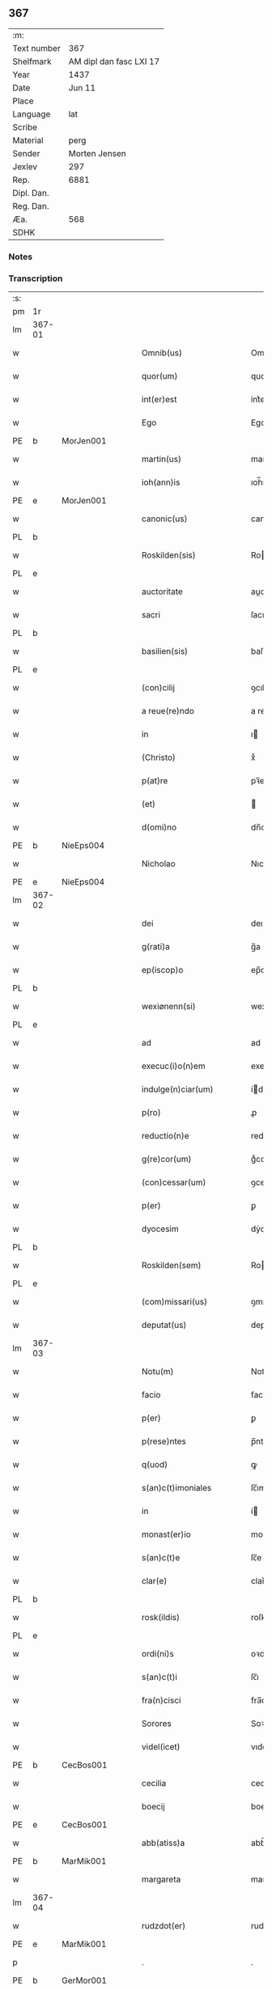 ** 367
| :m:         |                         |
| Text number |                     367 |
| Shelfmark   | AM dipl dan fasc LXI 17 |
| Year        |                    1437 |
| Date        |                  Jun 11 |
| Place       |                         |
| Language    |                     lat |
| Scribe      |                         |
| Material    |                    perg |
| Sender      |           Morten Jensen |
| Jexlev      |                     297 |
| Rep.        |                    6881 |
| Dipl. Dan.  |                         |
| Reg. Dan.   |                         |
| Æa.         |                     568 |
| SDHK        |                         |

*** Notes


*** Transcription
| :s: |        |   |   |   |   |                           |              |   |   |   |   |     |   |   |    |        |
| pm  | 1r     |   |   |   |   |                           |              |   |   |   |   |     |   |   |    |        |
| lm  | 367-01 |   |   |   |   |                           |              |   |   |   |   |     |   |   |    |        |
| w   |        |   |   |   |   | Omnib(us)                 | Omnıbꝫ       |   |   |   |   | lat |   |   |    | 367-01 |
| w   |        |   |   |   |   | quor(um)                  | quoꝝ         |   |   |   |   | lat |   |   |    | 367-01 |
| w   |        |   |   |   |   | int(er)est                | int͛eﬅ        |   |   |   |   | lat |   |   |    | 367-01 |
| w   |        |   |   |   |   | Ego                       | Ego          |   |   |   |   | lat |   |   |    | 367-01 |
| PE  | b      | MorJen001  |   |   |   |                           |              |   |   |   |   |     |   |   |    |        |
| w   |        |   |   |   |   | martin(us)                | martín      |   |   |   |   | lat |   |   |    | 367-01 |
| w   |        |   |   |   |   | ioh(ann)is                | ıoh̅ı        |   |   |   |   | lat |   |   |    | 367-01 |
| PE  | e      | MorJen001  |   |   |   |                           |              |   |   |   |   |     |   |   |    |        |
| w   |        |   |   |   |   | canonic(us)               | canoníc     |   |   |   |   | lat |   |   |    | 367-01 |
| PL  | b      |   |   |   |   |                           |              |   |   |   |   |     |   |   |    |        |
| w   |        |   |   |   |   | Roskilden(sis)            | Roılde̅     |   |   |   |   | lat |   |   |    | 367-01 |
| PL  | e      |   |   |   |   |                           |              |   |   |   |   |     |   |   |    |        |
| w   |        |   |   |   |   | auctoritate               | auoꝛıtate   |   |   |   |   | lat |   |   |    | 367-01 |
| w   |        |   |   |   |   | sacri                     | ſacrı        |   |   |   |   | lat |   |   |    | 367-01 |
| PL  | b      |   |   |   |   |                           |              |   |   |   |   |     |   |   |    |        |
| w   |        |   |   |   |   | basilien(sis)             | baſılıe̅     |   |   |   |   | lat |   |   |    | 367-01 |
| PL  | e      |   |   |   |   |                           |              |   |   |   |   |     |   |   |    |        |
| w   |        |   |   |   |   | (con)cilij                | ꝯcılíȷ       |   |   |   |   | lat |   |   |    | 367-01 |
| w   |        |   |   |   |   | a reue(re)ndo             | a reue͛ndo    |   |   |   |   | lat |   |   |    | 367-01 |
| w   |        |   |   |   |   | in                        | ı           |   |   |   |   | lat |   |   |    | 367-01 |
| w   |        |   |   |   |   | (Christo)                 | xͦ            |   |   |   |   | lat |   |   |    | 367-01 |
| w   |        |   |   |   |   | p(at)re                   | pꝛ̅e          |   |   |   |   | lat |   |   |    | 367-01 |
| w   |        |   |   |   |   | (et)                      |             |   |   |   |   | lat |   |   |    | 367-01 |
| w   |        |   |   |   |   | d(omi)no                  | dn̅o          |   |   |   |   | lat |   |   |    | 367-01 |
| PE  | b      | NieEps004  |   |   |   |                           |              |   |   |   |   |     |   |   |    |        |
| w   |        |   |   |   |   | Nicholao                  | Nıcholao     |   |   |   |   | lat |   |   |    | 367-01 |
| PE  | e      | NieEps004  |   |   |   |                           |              |   |   |   |   |     |   |   |    |        |
| lm  | 367-02 |   |   |   |   |                           |              |   |   |   |   |     |   |   |    |        |
| w   |        |   |   |   |   | dei                       | deı          |   |   |   |   | lat |   |   |    | 367-02 |
| w   |        |   |   |   |   | g(rati)a                  | g̅a           |   |   |   |   | lat |   |   |    | 367-02 |
| w   |        |   |   |   |   | ep(iscop)o                | ep̅o          |   |   |   |   | lat |   |   |    | 367-02 |
| PL  | b      |   |   |   |   |                           |              |   |   |   |   |     |   |   |    |        |
| w   |        |   |   |   |   | wexiønenn(si)             | wexiøne̅     |   |   |   |   | lat |   |   |    | 367-02 |
| PL  | e      |   |   |   |   |                           |              |   |   |   |   |     |   |   |    |        |
| w   |        |   |   |   |   | ad                        | ad           |   |   |   |   | lat |   |   | =  | 367-02 |
| w   |        |   |   |   |   | execuc(i)o(n)em           | execuc̅oe    |   |   |   |   | lat |   |   | == | 367-02 |
| w   |        |   |   |   |   | indulge(n)ciar(um)        | ídulge̅cıaꝝ  |   |   |   |   | lat |   |   |    | 367-02 |
| w   |        |   |   |   |   | p(ro)                     | ꝓ            |   |   |   |   | lat |   |   |    | 367-02 |
| w   |        |   |   |   |   | reductio(n)e              | reduıo̅e     |   |   |   |   | lat |   |   |    | 367-02 |
| w   |        |   |   |   |   | g(re)cor(um)              | gͤcoꝝ         |   |   |   |   | lat |   |   |    | 367-02 |
| w   |        |   |   |   |   | (con)cessar(um)           | ꝯceaꝝ       |   |   |   |   | lat |   |   |    | 367-02 |
| w   |        |   |   |   |   | p(er)                     | ꝑ            |   |   |   |   | lat |   |   |    | 367-02 |
| w   |        |   |   |   |   | dyocesim                  | dẏoceſí     |   |   |   |   | lat |   |   |    | 367-02 |
| PL  | b      |   |   |   |   |                           |              |   |   |   |   |     |   |   |    |        |
| w   |        |   |   |   |   | Roskilden(sem)            | Roılde̅     |   |   |   |   | lat |   |   |    | 367-02 |
| PL  | e      |   |   |   |   |                           |              |   |   |   |   |     |   |   |    |        |
| w   |        |   |   |   |   | (com)missari(us)          | ꝯmıarı     |   |   |   |   | lat |   |   |    | 367-02 |
| w   |        |   |   |   |   | deputat(us)               | deputat     |   |   |   |   | lat |   |   |    | 367-02 |
| lm  | 367-03 |   |   |   |   |                           |              |   |   |   |   |     |   |   |    |        |
| w   |        |   |   |   |   | Notu(m)                   | Notu̅         |   |   |   |   | lat |   |   |    | 367-03 |
| w   |        |   |   |   |   | facio                     | facıo        |   |   |   |   | lat |   |   |    | 367-03 |
| w   |        |   |   |   |   | p(er)                     | ꝑ            |   |   |   |   | lat |   |   |    | 367-03 |
| w   |        |   |   |   |   | p(rese)ntes               | p̅nte        |   |   |   |   | lat |   |   |    | 367-03 |
| w   |        |   |   |   |   | q(uod)                    | ꝙ            |   |   |   |   | lat |   |   |    | 367-03 |
| w   |        |   |   |   |   | s(an)c(t)imoniales        | ſc̅ımoníale  |   |   |   |   | lat |   |   |    | 367-03 |
| w   |        |   |   |   |   | in                        | í           |   |   |   |   | lat |   |   |    | 367-03 |
| w   |        |   |   |   |   | monast(er)io              | monaﬅ͛ıo      |   |   |   |   | lat |   |   |    | 367-03 |
| w   |        |   |   |   |   | s(an)c(t)e                | ſc̅e          |   |   |   |   | lat |   |   |    | 367-03 |
| w   |        |   |   |   |   | clar(e)                   | clar͛         |   |   |   |   | lat |   |   |    | 367-03 |
| PL  | b      |   |   |   |   |                           |              |   |   |   |   |     |   |   |    |        |
| w   |        |   |   |   |   | rosk(ildis)               | roſkꝭ        |   |   |   |   | lat |   |   |    | 367-03 |
| PL  | e      |   |   |   |   |                           |              |   |   |   |   |     |   |   |    |        |
| w   |        |   |   |   |   | ordi(ni)s                 | oꝛdı̅        |   |   |   |   | lat |   |   |    | 367-03 |
| w   |        |   |   |   |   | s(an)c(t)i                | ſc̅ı          |   |   |   |   | lat |   |   |    | 367-03 |
| w   |        |   |   |   |   | fra(n)cisci               | fra̅cıſcí     |   |   |   |   | lat |   |   |    | 367-03 |
| w   |        |   |   |   |   | Sorores                   | Soꝛoꝛe      |   |   |   |   | lat |   |   |    | 367-03 |
| w   |        |   |   |   |   | videl(icet)               | vıdelꝫ       |   |   |   |   | lat |   |   |    | 367-03 |
| PE  | b      | CecBos001  |   |   |   |                           |              |   |   |   |   |     |   |   |    |        |
| w   |        |   |   |   |   | cecilia                   | cecılıa      |   |   |   |   | lat |   |   |    | 367-03 |
| w   |        |   |   |   |   | boecij                    | boecí       |   |   |   |   | lat |   |   |    | 367-03 |
| PE  | e      | CecBos001  |   |   |   |                           |              |   |   |   |   |     |   |   |    |        |
| w   |        |   |   |   |   | abb(atiss)a               | abb̅a         |   |   |   |   | lat |   |   |    | 367-03 |
| PE  | b      | MarMik001  |   |   |   |                           |              |   |   |   |   |     |   |   |    |        |
| w   |        |   |   |   |   | margareta                 | margareta    |   |   |   |   | lat |   |   |    | 367-03 |
| lm  | 367-04 |   |   |   |   |                           |              |   |   |   |   |     |   |   |    |        |
| w   |        |   |   |   |   | rudzdot(er)               | rudzdot͛      |   |   |   |   | lat |   |   |    | 367-04 |
| PE  | e      | MarMik001  |   |   |   |                           |              |   |   |   |   |     |   |   |    |        |
| p   |        |   |   |   |   | .                         | .            |   |   |   |   | lat |   |   |    | 367-04 |
| PE  | b      | GerMor001  |   |   |   |                           |              |   |   |   |   |     |   |   |    |        |
| w   |        |   |   |   |   | g(er)trud                 | g͛trud        |   |   |   |   | lat |   |   |    | 367-04 |
| w   |        |   |   |   |   | martini                   | martíní      |   |   |   |   | lat |   |   |    | 367-04 |
| PE  | e      | GerMor001  |   |   |   |                           |              |   |   |   |   |     |   |   |    |        |
| p   |        |   |   |   |   | .                         | .            |   |   |   |   | lat |   |   |    | 367-04 |
| PE  | b      | MarPed002  |   |   |   |                           |              |   |   |   |   |     |   |   |    |        |
| w   |        |   |   |   |   | mærdæ                     | mærdæ        |   |   |   |   | lat |   |   |    | 367-04 |
| w   |        |   |   |   |   | pet(ri)                   | pet         |   |   |   |   | lat |   |   |    | 367-04 |
| PE  | e      | MarPed002  |   |   |   |                           |              |   |   |   |   |     |   |   |    |        |
| p   |        |   |   |   |   | .                         | .            |   |   |   |   | lat |   |   |    | 367-04 |
| PE  | b      | EdlGru001  |   |   |   |                           |              |   |   |   |   |     |   |   |    |        |
| w   |        |   |   |   |   | ethle                     | ethle        |   |   |   |   | lat |   |   |    | 367-04 |
| w   |        |   |   |   |   | grubbes                   | grubbe      |   |   |   |   | lat |   |   | =  | 367-04 |
| w   |        |   |   |   |   | dot(er)                   | dot͛          |   |   |   |   | lat |   |   | == | 367-04 |
| PE  | e      | EdlGru001  |   |   |   |                           |              |   |   |   |   |     |   |   |    |        |
| p   |        |   |   |   |   | .                         | .            |   |   |   |   | lat |   |   |    | 367-04 |
| PE  | b      | KriSky001  |   |   |   |                           |              |   |   |   |   |     |   |   |    |        |
| w   |        |   |   |   |   | cristina                  | crıﬅína      |   |   |   |   | lat |   |   |    | 367-04 |
| w   |        |   |   |   |   | skythebers                | ẏtheber    |   |   |   |   | lat |   |   | =  | 367-04 |
| w   |        |   |   |   |   | dot(er)                   | dot͛          |   |   |   |   | lat |   |   | == | 367-04 |
| PE  | e      | KriSky001  |   |   |   |                           |              |   |   |   |   |     |   |   |    |        |
| p   |        |   |   |   |   | .                         | .            |   |   |   |   | lat |   |   |    | 367-04 |
| PE  | b      | MarTho001  |   |   |   |                           |              |   |   |   |   |     |   |   |    |        |
| w   |        |   |   |   |   | m(ar)gareta               | mgareta     |   |   |   |   | lat |   |   |    | 367-04 |
| w   |        |   |   |   |   | thome                     | thome        |   |   |   |   | lat |   |   |    | 367-04 |
| PE  | e      | MarTho001  |   |   |   |                           |              |   |   |   |   |     |   |   |    |        |
| p   |        |   |   |   |   | .                         | .            |   |   |   |   | lat |   |   |    | 367-04 |
| PE  | b      | CecEbb001  |   |   |   |                           |              |   |   |   |   |     |   |   |    |        |
| w   |        |   |   |   |   | cecilia                   | cecılıa      |   |   |   |   | lat |   |   |    | 367-04 |
| w   |        |   |   |   |   | ebbonis                   | ebboní      |   |   |   |   | lat |   |   |    | 367-04 |
| PE  | e      | CecEbb001  |   |   |   |                           |              |   |   |   |   |     |   |   |    |        |
| p   |        |   |   |   |   | .                         | .            |   |   |   |   | lat |   |   |    | 367-04 |
| PE  | b      | CecEbb001  |   |   |   |                           |              |   |   |   |   |     |   |   |    |        |
| w   |        |   |   |   |   | a(n)na                    | a̅na          |   |   |   |   | lat |   |   |    | 367-04 |
| w   |        |   |   |   |   | g(ru)bes                  | gᷣbes         |   |   |   |   | lat |   |   |    | 367-04 |
| PE  | e      | CecEbb001  |   |   |   |                           |              |   |   |   |   |     |   |   |    |        |
| lm  | 367-05 |   |   |   |   |                           |              |   |   |   |   |     |   |   |    |        |
| p   |        |   |   |   |   | .                         | .            |   |   |   |   | lat |   |   |    | 367-05 |
| PE  | b      | MetPed001  |   |   |   |                           |              |   |   |   |   |     |   |   |    |        |
| w   |        |   |   |   |   | mættæ                     | mættæ        |   |   |   |   | lat |   |   |    | 367-05 |
| w   |        |   |   |   |   | pet(ri)                   | pet         |   |   |   |   | lat |   |   |    | 367-05 |
| PE  | e      | MetPed001  |   |   |   |                           |              |   |   |   |   |     |   |   |    |        |
| p   |        |   |   |   |   | .                         | .            |   |   |   |   | lat |   |   |    | 367-05 |
| PE  | b      | GesPed001  |   |   |   |                           |              |   |   |   |   |     |   |   |    |        |
| w   |        |   |   |   |   | gesæ                      | geſæ         |   |   |   |   | lat |   |   |    | 367-05 |
| w   |        |   |   |   |   | pet(ri)                   | pet         |   |   |   |   | lat |   |   |    | 367-05 |
| PE  | e      | GesPed001  |   |   |   |                           |              |   |   |   |   |     |   |   |    |        |
| p   |        |   |   |   |   | .                         | .            |   |   |   |   | lat |   |   |    | 367-05 |
| PE  | b      | AnnMan001  |   |   |   |                           |              |   |   |   |   |     |   |   |    |        |
| w   |        |   |   |   |   | a(n)na                    | a̅na          |   |   |   |   | lat |   |   |    | 367-05 |
| w   |        |   |   |   |   | mandorps                  | mandoꝛp     |   |   |   |   | lat |   |   |    | 367-05 |
| PE  | e      | AnnMan001  |   |   |   |                           |              |   |   |   |   |     |   |   |    |        |
| p   |        |   |   |   |   | .                         | .            |   |   |   |   | lat |   |   |    | 367-05 |
| PE  | b      | BodJen001  |   |   |   |                           |              |   |   |   |   |     |   |   |    |        |
| w   |        |   |   |   |   | botild                    | botıld       |   |   |   |   | lat |   |   |    | 367-05 |
| w   |        |   |   |   |   | ioh(ann)is                | ıoh̅ı        |   |   |   |   | lat |   |   |    | 367-05 |
| PE  | e      | BodJen001  |   |   |   |                           |              |   |   |   |   |     |   |   |    |        |
| p   |        |   |   |   |   | .                         | .            |   |   |   |   | lat |   |   |    | 367-05 |
| PE  | b      | AnnJak001  |   |   |   |                           |              |   |   |   |   |     |   |   |    |        |
| w   |        |   |   |   |   | a(n)na                    | a̅na          |   |   |   |   | lat |   |   |    | 367-05 |
| w   |        |   |   |   |   | iacobi                    | ıacobı       |   |   |   |   | lat |   |   |    | 367-05 |
| PE  | e      | AnnJak001  |   |   |   |                           |              |   |   |   |   |     |   |   |    |        |
| p   |        |   |   |   |   | .                         | .            |   |   |   |   | lat |   |   |    | 367-05 |
| PE  | b      | MarJen001  |   |   |   |                           |              |   |   |   |   |     |   |   |    |        |
| w   |        |   |   |   |   | m(ar)gar(e)ta             | mgar͛ta      |   |   |   |   | lat |   |   |    | 367-05 |
| w   |        |   |   |   |   | ioh(ann)is                | ıoh̅ı        |   |   |   |   | lat |   |   |    | 367-05 |
| PE  | e      | MarJen001  |   |   |   |                           |              |   |   |   |   |     |   |   |    |        |
| p   |        |   |   |   |   | .                         | .            |   |   |   |   | lat |   |   |    | 367-05 |
| PE  | b      | KatEbb001  |   |   |   |                           |              |   |   |   |   |     |   |   |    |        |
| w   |        |   |   |   |   | katerina                  | katerına     |   |   |   |   | lat |   |   |    | 367-05 |
| w   |        |   |   |   |   | ebb(on)is                 | ebb̅ı        |   |   |   |   | lat |   |   |    | 367-05 |
| PE  | e      | KatEbb001  |   |   |   |                           |              |   |   |   |   |     |   |   |    |        |
| p   |        |   |   |   |   | .                         | .            |   |   |   |   | lat |   |   |    | 367-05 |
| PE  | b      | IngNie002  |   |   |   |                           |              |   |   |   |   |     |   |   |    |        |
| w   |        |   |   |   |   | ingard(is)                | íngar       |   |   |   |   | lat |   |   |    | 367-05 |
| w   |        |   |   |   |   | nicholai                  | nıcholaí     |   |   |   |   | lat |   |   |    | 367-05 |
| PE  | e      | IngNie002  |   |   |   |                           |              |   |   |   |   |     |   |   |    |        |
| p   |        |   |   |   |   | .                         | .            |   |   |   |   | lat |   |   |    | 367-05 |
| PE  | b      | EliNie002  |   |   |   |                           |              |   |   |   |   |     |   |   |    |        |
| w   |        |   |   |   |   | elena                     | elena        |   |   |   |   | lat |   |   |    | 367-05 |
| w   |        |   |   |   |   | nicholai                  | nıcholaí     |   |   |   |   | lat |   |   |    | 367-05 |
| PE  | e      | EliNie002  |   |   |   |                           |              |   |   |   |   |     |   |   |    |        |
| lm  | 367-06 |   |   |   |   |                           |              |   |   |   |   |     |   |   |    |        |
| PE  | b      | LydKøn001  |   |   |   |                           |              |   |   |   |   |     |   |   |    |        |
| w   |        |   |   |   |   | lythgerth                 | lẏthgerth    |   |   |   |   | lat |   |   |    | 367-06 |
| w   |        |   |   |   |   | kønnikes                  | kønníke     |   |   |   |   | lat |   |   | =  | 367-06 |
| w   |        |   |   |   |   | dot(er)                   | dot͛          |   |   |   |   | lat |   |   | == | 367-06 |
| PE  | e      | LydKøn001  |   |   |   |                           |              |   |   |   |   |     |   |   |    |        |
| p   |        |   |   |   |   | .                         | .            |   |   |   |   | lat |   |   |    | 367-06 |
| PE  | b      | KatPed001  |   |   |   |                           |              |   |   |   |   |     |   |   |    |        |
| w   |        |   |   |   |   | katerina                  | katerína     |   |   |   |   | lat |   |   |    | 367-06 |
| w   |        |   |   |   |   | pet(ri)                   | pet         |   |   |   |   | lat |   |   |    | 367-06 |
| PE  | e      | KatPed001  |   |   |   |                           |              |   |   |   |   |     |   |   |    |        |
| p   |        |   |   |   |   | .                         | .            |   |   |   |   | lat |   |   |    | 367-06 |
| PE  | b      | EliEri001  |   |   |   |                           |              |   |   |   |   |     |   |   |    |        |
| w   |        |   |   |   |   | elizabeth                 | elızabeth    |   |   |   |   | lat |   |   |    | 367-06 |
| w   |        |   |   |   |   | erici                     | erıcí        |   |   |   |   | lat |   |   |    | 367-06 |
| PE  | e      | EliEri001  |   |   |   |                           |              |   |   |   |   |     |   |   |    |        |
| p   |        |   |   |   |   | .                         | .            |   |   |   |   | lat |   |   |    | 367-06 |
| PE  | b      | KriTyd001  |   |   |   |                           |              |   |   |   |   |     |   |   |    |        |
| w   |        |   |   |   |   | cristina                  | crıﬅína      |   |   |   |   | lat |   |   |    | 367-06 |
| w   |        |   |   |   |   | tydekini                  | tẏdekíní     |   |   |   |   | lat |   |   |    | 367-06 |
| PE  | e      | KriTyd001  |   |   |   |                           |              |   |   |   |   |     |   |   |    |        |
| p   |        |   |   |   |   | .                         | .            |   |   |   |   | lat |   |   |    | 367-06 |
| PE  | b      | MarJen003  |   |   |   |                           |              |   |   |   |   |     |   |   |    |        |
| w   |        |   |   |   |   | marina                    | marına       |   |   |   |   | lat |   |   |    | 367-06 |
| w   |        |   |   |   |   | ioh(ann)is                | ıoh̅ı        |   |   |   |   | lat |   |   |    | 367-06 |
| PE  | e      | MarJen003  |   |   |   |                           |              |   |   |   |   |     |   |   |    |        |
| p   |        |   |   |   |   | .                         | .            |   |   |   |   | lat |   |   |    | 367-06 |
| PE  | b      | CecFol001  |   |   |   |                           |              |   |   |   |   |     |   |   |    |        |
| w   |        |   |   |   |   | cecilia                   | cecılıa      |   |   |   |   | lat |   |   |    | 367-06 |
| w   |        |   |   |   |   | folmari                   | folmarí      |   |   |   |   | lat |   |   |    | 367-06 |
| PE  | e      | CecFol001  |   |   |   |                           |              |   |   |   |   |     |   |   |    |        |
| p   |        |   |   |   |   | .                         | .            |   |   |   |   | lat |   |   |    | 367-06 |
| PE  | b      | JohPed001  |   |   |   |                           |              |   |   |   |   |     |   |   |    |        |
| w   |        |   |   |   |   | ioha(n)na                 | ıoha̅na       |   |   |   |   | lat |   |   |    | 367-06 |
| w   |        |   |   |   |   | pet(ri)                   | pet         |   |   |   |   | lat |   |   |    | 367-06 |
| PE  | e      | JohPed001  |   |   |   |                           |              |   |   |   |   |     |   |   |    |        |
| p   |        |   |   |   |   | .                         | .            |   |   |   |   | lat |   |   |    | 367-06 |
| PE  | b      | CecPed001  |   |   |   |                           |              |   |   |   |   |     |   |   |    |        |
| w   |        |   |   |   |   | cecilia                   | cecílía      |   |   |   |   | lat |   |   |    | 367-06 |
| w   |        |   |   |   |   | pet(ri)                   | pet         |   |   |   |   | lat |   |   |    | 367-06 |
| PE  | e      | CecPed001  |   |   |   |                           |              |   |   |   |   |     |   |   |    |        |
| lm  | 367-07 |   |   |   |   |                           |              |   |   |   |   |     |   |   |    |        |
| PE  | b      | BirAlb001  |   |   |   |                           |              |   |   |   |   |     |   |   |    |        |
| w   |        |   |   |   |   | byrgita                   | bẏrgıta      |   |   |   |   | lat |   |   |    | 367-07 |
| w   |        |   |   |   |   | alberti                   | albertı      |   |   |   |   | lat |   |   |    | 367-07 |
| PE  | e      | BirAlb001  |   |   |   |                           |              |   |   |   |   |     |   |   |    |        |
| p   |        |   |   |   |   | .                         | .            |   |   |   |   | lat |   |   |    | 367-07 |
| PE  | b      | BirAxe001  |   |   |   |                           |              |   |   |   |   |     |   |   |    |        |
| w   |        |   |   |   |   | byrgita                   | bẏrgıta      |   |   |   |   | lat |   |   |    | 367-07 |
| w   |        |   |   |   |   | axolo(n)is                | axolo̅ı      |   |   |   |   | lat |   |   |    | 367-07 |
| PE  | e      | BirAxe001  |   |   |   |                           |              |   |   |   |   |     |   |   |    |        |
| p   |        |   |   |   |   | .                         | .            |   |   |   |   | lat |   |   |    | 367-07 |
| PE  | b      | GerPed003  |   |   |   |                           |              |   |   |   |   |     |   |   |    |        |
| w   |        |   |   |   |   | gervor                    | gervoꝛ       |   |   |   |   | lat |   |   |    | 367-07 |
| w   |        |   |   |   |   | pet(ri)                   | pet         |   |   |   |   | lat |   |   |    | 367-07 |
| PE  | e      | GerPed003  |   |   |   |                           |              |   |   |   |   |     |   |   |    |        |
| p   |        |   |   |   |   | .                         | .            |   |   |   |   | lat |   |   |    | 367-07 |
| PE  | b      | CecNie001  |   |   |   |                           |              |   |   |   |   |     |   |   |    |        |
| w   |        |   |   |   |   | cecilia                   | cecılıa      |   |   |   |   | lat |   |   |    | 367-07 |
| w   |        |   |   |   |   | nicholai                  | nıcholaí     |   |   |   |   | lat |   |   |    | 367-07 |
| PE  | e      | CecNie001  |   |   |   |                           |              |   |   |   |   |     |   |   |    |        |
| p   |        |   |   |   |   | .                         | .            |   |   |   |   | lat |   |   |    | 367-07 |
| PE  | b      | CecAri001  |   |   |   |                           |              |   |   |   |   |     |   |   |    |        |
| w   |        |   |   |   |   | cecilia                   | cecılıa      |   |   |   |   | lat |   |   |    | 367-07 |
| w   |        |   |   |   |   | arelz                     | arelz        |   |   |   |   | lat |   |   | =  | 367-07 |
| w   |        |   |   |   |   | dot(er)                   | dot͛          |   |   |   |   | lat |   |   | == | 367-07 |
| PE  | e      | CecAri001  |   |   |   |                           |              |   |   |   |   |     |   |   |    |        |
| p   |        |   |   |   |   | .                         | .            |   |   |   |   | lat |   |   |    | 367-07 |
| PE  | b      | KatPed001  |   |   |   |                           |              |   |   |   |   |     |   |   |    |        |
| w   |        |   |   |   |   | katerina                  | katerína     |   |   |   |   | lat |   |   |    | 367-07 |
| w   |        |   |   |   |   | pet(ri)                   | pet         |   |   |   |   | lat |   |   |    | 367-07 |
| PE  | e      | KatPed001  |   |   |   |                           |              |   |   |   |   |     |   |   |    |        |
| p   |        |   |   |   |   | .                         | .            |   |   |   |   | lat |   |   |    | 367-07 |
| PE  | b      | MetJen001  |   |   |   |                           |              |   |   |   |   |     |   |   |    |        |
| w   |        |   |   |   |   | mættæ                     | mættæ        |   |   |   |   | lat |   |   |    | 367-07 |
| w   |        |   |   |   |   | ioh(ann)is                | ıoh̅ı        |   |   |   |   | lat |   |   |    | 367-07 |
| PE  | e      | MetJen001  |   |   |   |                           |              |   |   |   |   |     |   |   |    |        |
| p   |        |   |   |   |   | .                         | .            |   |   |   |   | lat |   |   |    | 367-07 |
| PE  | b      | KriOlu001  |   |   |   |                           |              |   |   |   |   |     |   |   |    |        |
| w   |        |   |   |   |   | cristina                  | crıﬅína      |   |   |   |   | lat |   |   |    | 367-07 |
| w   |        |   |   |   |   | olaui                     | olauı        |   |   |   |   | lat |   |   |    | 367-07 |
| PE  | e      | KriOlu001  |   |   |   |                           |              |   |   |   |   |     |   |   |    |        |
| p   |        |   |   |   |   | .                         | .            |   |   |   |   | lat |   |   |    | 367-07 |
| lm  | 367-08 |   |   |   |   |                           |              |   |   |   |   |     |   |   |    |        |
| PE  | b      | KriAnd001  |   |   |   |                           |              |   |   |   |   |     |   |   |    |        |
| w   |        |   |   |   |   | cristina                  | crıﬅína      |   |   |   |   | lat |   |   |    | 367-08 |
| w   |        |   |   |   |   | andree                    | andree       |   |   |   |   | lat |   |   |    | 367-08 |
| PE  | e      | KriAnd001  |   |   |   |                           |              |   |   |   |   |     |   |   |    |        |
| p   |        |   |   |   |   | ..                        | ..           |   |   |   |   | lat |   |   |    | 367-08 |
| PE  | b      | TovMog001  |   |   |   |                           |              |   |   |   |   |     |   |   |    |        |
| w   |        |   |   |   |   | torvæ                     | toꝛvæ        |   |   |   |   | lat |   |   |    | 367-08 |
| w   |        |   |   |   |   | magni                     | magní        |   |   |   |   | lat |   |   |    | 367-08 |
| PE  | e      | TovMog001  |   |   |   |                           |              |   |   |   |   |     |   |   |    |        |
| p   |        |   |   |   |   | .                         | .            |   |   |   |   | lat |   |   |    | 367-08 |
| PE  | b      | KriBru001  |   |   |   |                           |              |   |   |   |   |     |   |   |    |        |
| w   |        |   |   |   |   | cristina                  | crıﬅına      |   |   |   |   | lat |   |   |    | 367-08 |
| w   |        |   |   |   |   | bruns                     | bꝛun        |   |   |   |   | lat |   |   |    | 367-08 |
| PE  | e      | KriBru001  |   |   |   |                           |              |   |   |   |   |     |   |   |    |        |
| p   |        |   |   |   |   | .                         | .            |   |   |   |   | lat |   |   |    | 367-08 |
| PE  | b      | LucHen001  |   |   |   |                           |              |   |   |   |   |     |   |   |    |        |
| w   |        |   |   |   |   | lucia                     | lucıa        |   |   |   |   | lat |   |   |    | 367-08 |
| w   |        |   |   |   |   | he(n)nikini               | he̅nıkíní     |   |   |   |   | lat |   |   |    | 367-08 |
| PE  | e      | LucHen001  |   |   |   |                           |              |   |   |   |   |     |   |   |    |        |
| p   |        |   |   |   |   | .                         | .            |   |   |   |   | lat |   |   |    | 367-08 |
| PE  | b      | KriOlu001  |   |   |   |                           |              |   |   |   |   |     |   |   |    |        |
| w   |        |   |   |   |   | cristina                  | crıﬅína      |   |   |   |   | lat |   |   |    | 367-08 |
| w   |        |   |   |   |   | olaui                     | olauí        |   |   |   |   | lat |   |   |    | 367-08 |
| PE  | e      | KriOlu001  |   |   |   |                           |              |   |   |   |   |     |   |   |    |        |
| p   |        |   |   |   |   | .                         | .            |   |   |   |   | lat |   |   |    | 367-08 |
| PE  | b      | MarJør001  |   |   |   |                           |              |   |   |   |   |     |   |   |    |        |
| w   |        |   |   |   |   | m(ar)gar(e)ta             | mgar͛ta      |   |   |   |   | lat |   |   |    | 367-08 |
| w   |        |   |   |   |   | yriens                    | ẏríen       |   |   |   |   | lat |   |   |    | 367-08 |
| PE  | e      | MarJør001  |   |   |   |                           |              |   |   |   |   |     |   |   |    |        |
| p   |        |   |   |   |   |                          |             |   |   |   |   | lat |   |   |    | 367-08 |
| w   |        |   |   |   |   | ad                        | ad           |   |   |   |   | lat |   |   |    | 367-08 |
| w   |        |   |   |   |   | p(ro)mere(n)das           | ꝓmere̅da     |   |   |   |   | lat |   |   |    | 367-08 |
| w   |        |   |   |   |   | hui(us)modi               | huımodı     |   |   |   |   | lat |   |   |    | 367-08 |
| lm  | 367-09 |   |   |   |   |                           |              |   |   |   |   |     |   |   |    |        |
| w   |        |   |   |   |   | indulge(n)cias            | ıdulge̅cía  |   |   |   |   | lat |   |   |    | 367-09 |
| w   |        |   |   |   |   | (con)t(ri)buc(i)o(n)em    | ꝯtbuc̅oe    |   |   |   |   | lat |   |   |    | 367-09 |
| w   |        |   |   |   |   | legitti(m)e               | legıttı̅e     |   |   |   |   | lat |   |   |    | 367-09 |
| w   |        |   |   |   |   | erogau(er)int             | erogauínt   |   |   |   |   | lat |   |   |    | 367-09 |
| w   |        |   |   |   |   | Quap(ro)p(ter)            | Qua         |   |   |   |   | lat |   |   |    | 367-09 |
| w   |        |   |   |   |   | q(ui)cu(n)q(ue)           | qcu̅qꝫ       |   |   |   |   | lat |   |   |    | 367-09 |
| w   |        |   |   |   |   | sac(er)dos                | ſac͛do       |   |   |   |   | lat |   |   |    | 367-09 |
| w   |        |   |   |   |   | s(e)c(u)lar(is)           | ſcl̅arꝭ       |   |   |   |   | lat |   |   |    | 367-09 |
| w   |        |   |   |   |   | v(e)l                     | vl̅           |   |   |   |   | lat |   |   |    | 367-09 |
| w   |        |   |   |   |   | r(e)gular(is)             | r͛gularꝭ      |   |   |   |   | lat |   |   |    | 367-09 |
| w   |        |   |   |   |   | alias                     | alıa        |   |   |   |   | lat |   |   |    | 367-09 |
| w   |        |   |   |   |   | disc(re)t(us)             | dıscͤt       |   |   |   |   | lat |   |   |    | 367-09 |
| w   |        |   |   |   |   | que(m)                    | que̅          |   |   |   |   | lat |   |   |    | 367-09 |
| w   |        |   |   |   |   | in                        | ı           |   |   |   |   | lat |   |   |    | 367-09 |
| w   |        |   |   |   |   | (con)fessore(m)           | ꝯfeoꝛe̅      |   |   |   |   | lat |   |   |    | 367-09 |
| w   |        |   |   |   |   | elegerint                 | elegerínt    |   |   |   |   | lat |   |   |    | 367-09 |
| w   |        |   |   |   |   | ip(s)as                   | ıp̅as         |   |   |   |   | lat |   |   |    | 367-09 |
| lm  | 367-10 |   |   |   |   |                           |              |   |   |   |   |     |   |   |    |        |
| w   |        |   |   |   |   | (et)                      |             |   |   |   |   | lat |   |   |    | 367-10 |
| w   |        |   |   |   |   | ear(um)                   | eaꝝ          |   |   |   |   | lat |   |   |    | 367-10 |
| w   |        |   |   |   |   | q(ua)mlib(et)             | qlıbꝫ      |   |   |   |   | lat |   |   |    | 367-10 |
| w   |        |   |   |   |   | sem(e)l                   | ſeml̅         |   |   |   |   | lat |   |   |    | 367-10 |
| w   |        |   |   |   |   | in                        | ı           |   |   |   |   | lat |   |   |    | 367-10 |
| w   |        |   |   |   |   | vita                      | vıta         |   |   |   |   | lat |   |   |    | 367-10 |
| p   |        |   |   |   |   | .                         | .            |   |   |   |   | lat |   |   |    | 367-10 |
| w   |        |   |   |   |   | (et)                      |             |   |   |   |   | lat |   |   |    | 367-10 |
| w   |        |   |   |   |   | sem(e)l                   | ſeml̅         |   |   |   |   | lat |   |   |    | 367-10 |
| w   |        |   |   |   |   | in                        | í           |   |   |   |   | lat |   |   |    | 367-10 |
| w   |        |   |   |   |   | morte                     | moꝛte        |   |   |   |   | lat |   |   |    | 367-10 |
| w   |        |   |   |   |   | ab                        | ab           |   |   |   |   | lat |   |   |    | 367-10 |
| w   |        |   |   |   |   | o(mn)ib(us)               | o̅ıbꝫ         |   |   |   |   | lat |   |   |    | 367-10 |
| w   |        |   |   |   |   | p(e)cc(at)is              | pcc̅ı        |   |   |   |   | lat |   |   |    | 367-10 |
| w   |        |   |   |   |   | (et)                      |             |   |   |   |   | lat |   |   |    | 367-10 |
| w   |        |   |   |   |   | censur(is)                | cenſurꝭ      |   |   |   |   | lat |   |   |    | 367-10 |
| w   |        |   |   |   |   | absolue(n)di              | abſolue̅dí    |   |   |   |   | lat |   |   |    | 367-10 |
| w   |        |   |   |   |   | fac(u)ltate(m)            | facl̅tate̅     |   |   |   |   | lat |   |   |    | 367-10 |
| w   |        |   |   |   |   | h(ab)eant                 | he̅ant        |   |   |   |   | lat |   |   |    | 367-10 |
| w   |        |   |   |   |   | s(u)b                     | ſb̅           |   |   |   |   | lat |   |   |    | 367-10 |
| w   |        |   |   |   |   | hac                       | hac          |   |   |   |   | lat |   |   |    | 367-10 |
| w   |        |   |   |   |   | forma                     | foꝛma        |   |   |   |   | lat |   |   |    | 367-10 |
| p   |        |   |   |   |   | //                        | //           |   |   |   |   | lat |   |   |    | 367-10 |
| w   |        |   |   |   |   | D(omi)n(u)s               | Dn̅          |   |   |   |   | lat |   |   |    | 367-10 |
| w   |        |   |   |   |   | n(oste)r                  | n̅r           |   |   |   |   | lat |   |   |    | 367-10 |
| w   |        |   |   |   |   | ih(esus)                  | ıh̅c          |   |   |   |   | lat |   |   |    | 367-10 |
| w   |        |   |   |   |   | (Christus)                | xp̅c          |   |   |   |   | lat |   |   |    | 367-10 |
| lm  | 367-11 |   |   |   |   |                           |              |   |   |   |   |     |   |   |    |        |
| w   |        |   |   |   |   | p(er)                     | ꝑ            |   |   |   |   | lat |   |   |    | 367-11 |
| w   |        |   |   |   |   | meritu(m)                 | merıtu̅       |   |   |   |   | lat |   |   |    | 367-11 |
| w   |        |   |   |   |   | sue                       | ſue          |   |   |   |   | lat |   |   |    | 367-11 |
| w   |        |   |   |   |   | passio(n)is               | paıo̅ı      |   |   |   |   | lat |   |   |    | 367-11 |
| w   |        |   |   |   |   | dig(ne)tur                | dıgͤtur       |   |   |   |   | lat |   |   |    | 367-11 |
| w   |        |   |   |   |   | te                        | te           |   |   |   |   | lat |   |   |    | 367-11 |
| w   |        |   |   |   |   | absolue(re)               | abſolue͛      |   |   |   |   | lat |   |   |    | 367-11 |
| w   |        |   |   |   |   | Et                        | Et           |   |   |   |   | lat |   |   |    | 367-11 |
| w   |        |   |   |   |   | ego                       | ego          |   |   |   |   | lat |   |   |    | 367-11 |
| w   |        |   |   |   |   | auctori(tate)             | auoꝛıͭͤ       |   |   |   |   | lat |   |   |    | 367-11 |
| w   |        |   |   |   |   | s(an)c(t)e                | ſc̅e          |   |   |   |   | lat |   |   |    | 367-11 |
| w   |        |   |   |   |   | m(at)ris                  | mr̅ı         |   |   |   |   | lat |   |   |    | 367-11 |
| w   |        |   |   |   |   | ecc(les)ie                | ecc̅ıe        |   |   |   |   | lat |   |   |    | 367-11 |
| w   |        |   |   |   |   | (et)                      |             |   |   |   |   | lat |   |   |    | 367-11 |
| w   |        |   |   |   |   | sac(ro)s(an)c(t)e         | ſacͦſc̅e       |   |   |   |   | lat |   |   |    | 367-11 |
| PL  | b      |   |   |   |   |                           |              |   |   |   |   |     |   |   |    |        |
| w   |        |   |   |   |   | basilien(sis)             | baſılıe̅     |   |   |   |   | lat |   |   |    | 367-11 |
| PL  | e      |   |   |   |   |                           |              |   |   |   |   |     |   |   |    |        |
| w   |        |   |   |   |   | synodi                    | ſẏnodí       |   |   |   |   | lat |   |   |    | 367-11 |
| w   |        |   |   |   |   | in                        | í           |   |   |   |   | lat |   |   |    | 367-11 |
| w   |        |   |   |   |   | hac                       | hac          |   |   |   |   | lat |   |   |    | 367-11 |
| w   |        |   |   |   |   | p(ar)te                   | ꝑte          |   |   |   |   | lat |   |   |    | 367-11 |
| w   |        |   |   |   |   | m(ihi)                    |            |   |   |   |   | lat |   |   |    | 367-11 |
| w   |        |   |   |   |   | (con)cessa                | ꝯcea        |   |   |   |   | lat |   |   |    | 367-11 |
| w   |        |   |   |   |   | te                        | te           |   |   |   |   | lat |   |   |    | 367-11 |
| w   |        |   |   |   |   | absoluo                   | abſoluo      |   |   |   |   | lat |   |   |    | 367-11 |
| lm  | 367-12 |   |   |   |   |                           |              |   |   |   |   |     |   |   |    |        |
| w   |        |   |   |   |   | ab                        | ab           |   |   |   |   | lat |   |   |    | 367-12 |
| w   |        |   |   |   |   | o(mn)i                    | o̅ı           |   |   |   |   | lat |   |   |    | 367-12 |
| w   |        |   |   |   |   | se(n)tencia               | ſe̅tencía     |   |   |   |   | lat |   |   |    | 367-12 |
| w   |        |   |   |   |   | ex(com)mu(n)icac(i)o(n)is | exꝯmu̅ıcac̅oı |   |   |   |   | lat |   |   |    | 367-12 |
| p   |        |   |   |   |   | .                         | .            |   |   |   |   | lat |   |   |    | 367-12 |
| w   |        |   |   |   |   | suspe(n)sio(n)is          | ſuſpe̅ſıo̅ı   |   |   |   |   | lat |   |   |    | 367-12 |
| p   |        |   |   |   |   | .                         | .            |   |   |   |   | lat |   |   |    | 367-12 |
| w   |        |   |   |   |   | (et)                      |             |   |   |   |   | lat |   |   |    | 367-12 |
| w   |        |   |   |   |   | int(er)dicti              | ínt͛dıí      |   |   |   |   | lat |   |   |    | 367-12 |
| p   |        |   |   |   |   | .                         | .            |   |   |   |   | lat |   |   |    | 367-12 |
| w   |        |   |   |   |   | a iur(e)                  | a íur͛        |   |   |   |   | lat |   |   |    | 367-12 |
| w   |        |   |   |   |   | v(e)l                     | vl̅           |   |   |   |   | lat |   |   |    | 367-12 |
| w   |        |   |   |   |   | g(e)n(er)al(ite)r         | gnᷣal̅r        |   |   |   |   | lat |   |   |    | 367-12 |
| w   |        |   |   |   |   | ab                        | ab           |   |   |   |   | lat |   |   |    | 367-12 |
| w   |        |   |   |   |   | ho(m)i(n)e                | ho̅ıe         |   |   |   |   | lat |   |   |    | 367-12 |
| w   |        |   |   |   |   | p(ro)lata                 | ꝓlata        |   |   |   |   | lat |   |   |    | 367-12 |
| p   |        |   |   |   |   | .                         | .            |   |   |   |   | lat |   |   |    | 367-12 |
| w   |        |   |   |   |   | ec(iam)                   | ecꝭ          |   |   |   |   | lat |   |   |    | 367-12 |
| w   |        |   |   |   |   | sedi                      | ſedı         |   |   |   |   | lat |   |   |    | 367-12 |
| w   |        |   |   |   |   | ap(osto)lice              | apl̅ıce       |   |   |   |   | lat |   |   |    | 367-12 |
| w   |        |   |   |   |   | sp(eci)al(ite)r           | ſp̅al̅r        |   |   |   |   | lat |   |   |    | 367-12 |
| w   |        |   |   |   |   | res(er)uata               | reuata      |   |   |   |   | lat |   |   |    | 367-12 |
| p   |        |   |   |   |   | .                         | .            |   |   |   |   | lat |   |   |    | 367-12 |
| w   |        |   |   |   |   | (et)                      |             |   |   |   |   | lat |   |   |    | 367-12 |
| w   |        |   |   |   |   | plene                     | plene        |   |   |   |   | lat |   |   |    | 367-12 |
| w   |        |   |   |   |   | te                        | te           |   |   |   |   | lat |   |   |    | 367-12 |
| w   |        |   |   |   |   | restituo                  | reﬅıtuo      |   |   |   |   | lat |   |   |    | 367-12 |
| lm  | 367-13 |   |   |   |   |                           |              |   |   |   |   |     |   |   |    |        |
| w   |        |   |   |   |   | sac(ra)me(n)t(is)         | ſacme̅tꝭ     |   |   |   |   | lat |   |   |    | 367-13 |
| w   |        |   |   |   |   | ecc(les)ie                | ecc̅ıe        |   |   |   |   | lat |   |   |    | 367-13 |
| w   |        |   |   |   |   | (et)                      |             |   |   |   |   | lat |   |   |    | 367-13 |
| w   |        |   |   |   |   | (com)mu(n)io(n)i          | ꝯmu̅ıoı       |   |   |   |   | lat |   |   |    | 367-13 |
| w   |        |   |   |   |   | fideliu(m)                | fıdelıu̅      |   |   |   |   | lat |   |   |    | 367-13 |
| w   |        |   |   |   |   | Et                        | Et           |   |   |   |   | lat |   |   |    | 367-13 |
| w   |        |   |   |   |   | eade(m)                   | eade̅         |   |   |   |   | lat |   |   |    | 367-13 |
| w   |        |   |   |   |   | auctori(tate)             | auoꝛıͭͤ       |   |   |   |   | lat |   |   |    | 367-13 |
| w   |        |   |   |   |   | absoluo                   | abſoluo      |   |   |   |   | lat |   |   |    | 367-13 |
| w   |        |   |   |   |   | te                        | te           |   |   |   |   | lat |   |   |    | 367-13 |
| w   |        |   |   |   |   | ab                        | ab           |   |   |   |   | lat |   |   |    | 367-13 |
| w   |        |   |   |   |   | o(mn)ib(us)               | o̅ıbꝫ         |   |   |   |   | lat |   |   |    | 367-13 |
| w   |        |   |   |   |   | (et)                      |             |   |   |   |   | lat |   |   |    | 367-13 |
| w   |        |   |   |   |   | q(ui)b(us)cu(m)q(ue)      | qbꝫcu̅qꝫ     |   |   |   |   | lat |   |   |    | 367-13 |
| w   |        |   |   |   |   | p(e)cc(at)is              | pcc̅ı        |   |   |   |   | lat |   |   |    | 367-13 |
| p   |        |   |   |   |   | .                         | .            |   |   |   |   | lat |   |   |    | 367-13 |
| w   |        |   |   |   |   | c(u)lpis                  | cl̅pı        |   |   |   |   | lat |   |   |    | 367-13 |
| p   |        |   |   |   |   | .                         | .            |   |   |   |   | lat |   |   |    | 367-13 |
| w   |        |   |   |   |   | (et)                      |             |   |   |   |   | lat |   |   |    | 367-13 |
| w   |        |   |   |   |   | neglige(n)cijs            | neglıge̅cıȷ  |   |   |   |   | lat |   |   |    | 367-13 |
| w   |        |   |   |   |   | mortalib(us)              | moꝛtalıbꝫ    |   |   |   |   | lat |   |   |    | 367-13 |
| w   |        |   |   |   |   | (et)                      |             |   |   |   |   | lat |   |   |    | 367-13 |
| w   |        |   |   |   |   | ve(n)ialib(us)            | ve̅ıalıbꝫ     |   |   |   |   | lat |   |   |    | 367-13 |
| w   |        |   |   |   |   | de                        | de           |   |   |   |   | lat |   |   |    | 367-13 |
| w   |        |   |   |   |   | q(ui)b(us)                | qbꝫ         |   |   |   |   | lat |   |   |    | 367-13 |
| lm  | 367-14 |   |   |   |   |                           |              |   |   |   |   |     |   |   |    |        |
| w   |        |   |   |   |   | corde                     | coꝛde        |   |   |   |   | lat |   |   |    | 367-14 |
| w   |        |   |   |   |   | (con)t(ri)ta              | ꝯtta        |   |   |   |   | lat |   |   |    | 367-14 |
| w   |        |   |   |   |   | es                        | e           |   |   |   |   | lat |   |   |    | 367-14 |
| w   |        |   |   |   |   | (et)                      |             |   |   |   |   | lat |   |   |    | 367-14 |
| w   |        |   |   |   |   | ore                       | oꝛe          |   |   |   |   | lat |   |   |    | 367-14 |
| w   |        |   |   |   |   | (con)fessa                | ꝯfea        |   |   |   |   | lat |   |   |    | 367-14 |
| w   |        |   |   |   |   | (et)                      |             |   |   |   |   | lat |   |   |    | 367-14 |
| w   |        |   |   |   |   | de                        | de           |   |   |   |   | lat |   |   |    | 367-14 |
| w   |        |   |   |   |   | q(ui)b(us)                | qbꝫ         |   |   |   |   | lat |   |   |    | 367-14 |
| w   |        |   |   |   |   | libe(n)t(er)              | lıbe̅t͛        |   |   |   |   | lat |   |   |    | 367-14 |
| w   |        |   |   |   |   | (con)fiter(e)r(is)        | ꝯfıter͛rꝭ     |   |   |   |   | lat |   |   |    | 367-14 |
| w   |        |   |   |   |   | si t(ibi)                 | ſı t        |   |   |   |   | lat |   |   |    | 367-14 |
| w   |        |   |   |   |   | ad                        | ad           |   |   |   |   | lat |   |   |    | 367-14 |
| w   |        |   |   |   |   | memoria(m)                | memoꝛıa̅      |   |   |   |   | lat |   |   |    | 367-14 |
| w   |        |   |   |   |   | ve(n)irent                | ve̅ırent      |   |   |   |   | lat |   |   |    | 367-14 |
| w   |        |   |   |   |   | (et)                      |             |   |   |   |   | lat |   |   |    | 367-14 |
| w   |        |   |   |   |   | remitto                   | remıtto      |   |   |   |   | lat |   |   |    | 367-14 |
| w   |        |   |   |   |   | o(mn)em                   | o̅e          |   |   |   |   | lat |   |   |    | 367-14 |
| w   |        |   |   |   |   | pena(m)                   | pena̅         |   |   |   |   | lat |   |   |    | 367-14 |
| w   |        |   |   |   |   | t(ibi)                    | t           |   |   |   |   | lat |   |   |    | 367-14 |
| w   |        |   |   |   |   | p(ro)                     | ꝓ            |   |   |   |   | lat |   |   |    | 367-14 |
| w   |        |   |   |   |   | eis                       | eı          |   |   |   |   | lat |   |   |    | 367-14 |
| w   |        |   |   |   |   | debitam                   | debıta      |   |   |   |   | lat |   |   |    | 367-14 |
| p   |        |   |   |   |   | .                         | .            |   |   |   |   | lat |   |   |    | 367-14 |
| w   |        |   |   |   |   | ac                        | ac           |   |   |   |   | lat |   |   |    | 367-14 |
| w   |        |   |   |   |   | illa(m)                   | ılla̅         |   |   |   |   | lat |   |   |    | 367-14 |
| w   |        |   |   |   |   | plenaria(m)               | plenarıa̅     |   |   |   |   | lat |   |   |    | 367-14 |
| lm  | 367-15 |   |   |   |   |                           |              |   |   |   |   |     |   |   |    |        |
| w   |        |   |   |   |   | remissio(nem)             | remııo̅ꝫ     |   |   |   |   | lat |   |   |    | 367-15 |
| w   |        |   |   |   |   | q(ua)m                    | q          |   |   |   |   | lat |   |   |    | 367-15 |
| w   |        |   |   |   |   | ecc(les)ia                | ecc̅ıa        |   |   |   |   | lat |   |   |    | 367-15 |
| w   |        |   |   |   |   | sol(et)                   | ſolꝫ         |   |   |   |   | lat |   |   |    | 367-15 |
| w   |        |   |   |   |   | (con)cede(re)             | ꝯcede͛        |   |   |   |   | lat |   |   |    | 367-15 |
| w   |        |   |   |   |   | o(mn)ib(us)               | o̅ıbꝫ         |   |   |   |   | lat |   |   |    | 367-15 |
| PL  | b      |   |   |   |   |                           |              |   |   |   |   |     |   |   |    |        |
| w   |        |   |   |   |   | roma(m)                   | roma̅         |   |   |   |   | lat |   |   |    | 367-15 |
| PL  | e      |   |   |   |   |                           |              |   |   |   |   |     |   |   |    |        |
| w   |        |   |   |   |   | t(em)p(or)e               | tꝑe          |   |   |   |   | lat |   |   |    | 367-15 |
| w   |        |   |   |   |   | iubilei                   | íubıleí      |   |   |   |   | lat |   |   |    | 367-15 |
| w   |        |   |   |   |   | v(e)l                     | vl̅           |   |   |   |   | lat |   |   |    | 367-15 |
| w   |        |   |   |   |   | cruce                     | cruce        |   |   |   |   | lat |   |   |    | 367-15 |
| w   |        |   |   |   |   | sig(na)t(is)              | ſıgtꝭ       |   |   |   |   | lat |   |   |    | 367-15 |
| w   |        |   |   |   |   | ad                        | ad           |   |   |   |   | lat |   |   |    | 367-15 |
| w   |        |   |   |   |   | recup(er)ac(i)o(nem)      | recuꝑac̅oꝫ    |   |   |   |   | lat |   |   |    | 367-15 |
| w   |        |   |   |   |   | t(er)re                   | t͛re          |   |   |   |   | lat |   |   |    | 367-15 |
| w   |        |   |   |   |   | s(an)c(t)e                | ſc̅e          |   |   |   |   | lat |   |   |    | 367-15 |
| w   |        |   |   |   |   | t(em)p(or)e               | tꝑe          |   |   |   |   | lat |   |   |    | 367-15 |
| w   |        |   |   |   |   | passagij                  | paagıȷ      |   |   |   |   | lat |   |   |    | 367-15 |
| w   |        |   |   |   |   | g(e)n(er)al(is)           | gnᷣal̅         |   |   |   |   | lat |   |   |    | 367-15 |
| w   |        |   |   |   |   | eu(n)tib(us)              | eu̅tıbꝫ       |   |   |   |   | lat |   |   |    | 367-15 |
| w   |        |   |   |   |   | hac                       | hac          |   |   |   |   | lat |   |   |    | 367-15 |
| w   |        |   |   |   |   | vice                      | vice         |   |   |   |   | lat |   |   |    | 367-15 |
| w   |        |   |   |   |   | tibi                      | tıbı         |   |   |   |   | lat |   |   |    | 367-15 |
| w   |        |   |   |   |   | i(m)p(er)tior             | ı̅ꝑtıoꝛ       |   |   |   |   | lat |   |   |    | 367-15 |
| lm  | 367-16 |   |   |   |   |                           |              |   |   |   |   |     |   |   |    |        |
| w   |        |   |   |   |   | Jn                        | Jn           |   |   |   |   | lat |   |   |    | 367-16 |
| w   |        |   |   |   |   | no(m)i(n)e                | no̅ıe         |   |   |   |   | lat |   |   |    | 367-16 |
| w   |        |   |   |   |   | p(at)ris                  | pꝛ̅ı         |   |   |   |   | lat |   |   |    | 367-16 |
| w   |        |   |   |   |   | (et)                      |             |   |   |   |   | lat |   |   |    | 367-16 |
| w   |        |   |   |   |   | filij                     | fılí        |   |   |   |   | lat |   |   |    | 367-16 |
| w   |        |   |   |   |   | (et)                      |             |   |   |   |   | lat |   |   |    | 367-16 |
| w   |        |   |   |   |   | c(etera)                  | cꝭ           |   |   |   |   | lat |   |   |    | 367-16 |
| w   |        |   |   |   |   | Datu(m)                   | Datu̅         |   |   |   |   | lat |   |   |    | 367-16 |
| PL  | b      |   |   |   |   |                           |              |   |   |   |   |     |   |   |    |        |
| w   |        |   |   |   |   | rosk(ildis)               | roſkꝭ        |   |   |   |   | lat |   |   |    | 367-16 |
| PL  | e      |   |   |   |   |                           |              |   |   |   |   |     |   |   |    |        |
| w   |        |   |   |   |   | a(n)no                    | a̅no          |   |   |   |   | lat |   |   |    | 367-16 |
| w   |        |   |   |   |   | d(omi)ni                  | dn̅ı          |   |   |   |   | lat |   |   |    | 367-16 |
| n   |        |   |   |   |   | mͦ                         | ͦ            |   |   |   |   | lat |   |   |    | 367-16 |
| p   |        |   |   |   |   | .                         | .            |   |   |   |   | lat |   |   |    | 367-16 |
| n   |        |   |   |   |   | cd                        | cd           |   |   |   |   | lat |   |   |    | 367-16 |
| p   |        |   |   |   |   | .                         | .            |   |   |   |   | lat |   |   |    | 367-16 |
| n   |        |   |   |   |   | xxxvijͦ                    | xxͦxví       |   |   |   |   | lat |   |   |    | 367-16 |
| p   |        |   |   |   |   | .                         | .            |   |   |   |   | lat |   |   |    | 367-16 |
| w   |        |   |   |   |   | in                        | ı           |   |   |   |   | lat |   |   |    | 367-16 |
| w   |        |   |   |   |   | die                       | dıe          |   |   |   |   | lat |   |   |    | 367-16 |
| w   |        |   |   |   |   | s(an)c(t)i                | ſc̅ı          |   |   |   |   | lat |   |   |    | 367-16 |
| w   |        |   |   |   |   | barnabe                   | barnabe      |   |   |   |   | lat |   |   |    | 367-16 |
| w   |        |   |   |   |   | ap(osto)li                | apl̅ı         |   |   |   |   | lat |   |   |    | 367-16 |
| w   |        |   |   |   |   | s(u)b                     | ſb̅           |   |   |   |   | lat |   |   |    | 367-16 |
| w   |        |   |   |   |   | sigillo                   | ſıgıllo      |   |   |   |   | lat |   |   |    | 367-16 |
| w   |        |   |   |   |   | officij                   | oﬀıcí       |   |   |   |   | lat |   |   |    | 367-16 |
| w   |        |   |   |   |   | mei                       | meí          |   |   |   |   | lat |   |   |    | 367-16 |
| p   |        |   |   |   |   | //                        | //           |   |   |   |   | lat |   |   |    | 367-16 |
| w   |        |   |   |   |   | It(em)                    | Itꝭ          |   |   |   |   | lat |   |   |    | 367-16 |
| w   |        |   |   |   |   | instruat                  | ınﬅruat      |   |   |   |   | lat |   |   |    | 367-16 |
| w   |        |   |   |   |   | ea(m)                     | ea̅           |   |   |   |   | lat |   |   |    | 367-16 |
| w   |        |   |   |   |   | (con)fessor               | ꝯfeoꝛ       |   |   |   |   | lat |   |   |    | 367-16 |
| w   |        |   |   |   |   | vt                        | vt           |   |   |   |   | lat |   |   |    | 367-16 |
| w   |        |   |   |   |   | jeiun(em)                 | jeíunꝫ       |   |   |   |   | lat |   |   |    | 367-16 |
| lm  | 367-17 |   |   |   |   |                           |              |   |   |   |   |     |   |   |    |        |
| w   |        |   |   |   |   | ⸍⸍vnu(m)⸌                 | ⸍⸍vnu̅⸌       |   |   |   |   | lat |   |   |    | 367-17 |
| w   |        |   |   |   |   | die(m)                    | dıe̅          |   |   |   |   | lat |   |   |    | 367-17 |
| w   |        |   |   |   |   | in                        | ı           |   |   |   |   | lat |   |   |    | 367-17 |
| w   |        |   |   |   |   | qualib(et)                | qualıbꝫ      |   |   |   |   | lat |   |   |    | 367-17 |
| w   |        |   |   |   |   | ebdo(mada)                | ebdo        |   |   |   |   | lat |   |   |    | 367-17 |
| w   |        |   |   |   |   | p(er)                     | ꝑ            |   |   |   |   | lat |   |   |    | 367-17 |
| w   |        |   |   |   |   | i(n)tegru(m)              | ı̅tegru̅       |   |   |   |   | lat |   |   |    | 367-17 |
| w   |        |   |   |   |   | a(n)num                   | a̅nu         |   |   |   |   | lat |   |   |    | 367-17 |
| w   |        |   |   |   |   | quo                       | quo          |   |   |   |   | lat |   |   |    | 367-17 |
| w   |        |   |   |   |   | die                       | dıe          |   |   |   |   | lat |   |   |    | 367-17 |
| w   |        |   |   |   |   | alias                     | alıa        |   |   |   |   | lat |   |   |    | 367-17 |
| w   |        |   |   |   |   | n(on)                     | ̅            |   |   |   |   | lat |   |   |    | 367-17 |
| w   |        |   |   |   |   | jeiunass(et)              | ȷeíunaꝫ     |   |   |   |   | lat |   |   |    | 367-17 |
| w   |        |   |   |   |   | vt                        | vt           |   |   |   |   | lat |   |   |    | 367-17 |
| w   |        |   |   |   |   | i(n)                      | ı̅            |   |   |   |   | lat |   |   |    | 367-17 |
| w   |        |   |   |   |   | ip(s)o                    | ıp̅o          |   |   |   |   | lat |   |   |    | 367-17 |
| w   |        |   |   |   |   | die                       | dıe          |   |   |   |   | lat |   |   |    | 367-17 |
| n   |        |   |   |   |   | vij                       | vıȷ          |   |   |   |   | lat |   |   |    | 367-17 |
| w   |        |   |   |   |   | p(ate)r                   | p̅ꝛ           |   |   |   |   | lat |   |   |    | 367-17 |
| w   |        |   |   |   |   | n(oste)r                  | n̅r           |   |   |   |   | lat |   |   |    | 367-17 |
| n   |        |   |   |   |   | vij                       | víj          |   |   |   |   | lat |   |   |    | 367-17 |
| w   |        |   |   |   |   | aue                       | aue          |   |   |   |   | lat |   |   |    | 367-17 |
| w   |        |   |   |   |   | m(aria)                   | m           |   |   |   |   | lat |   |   |    | 367-17 |
| w   |        |   |   |   |   | Si                        | Sı           |   |   |   |   | lat |   |   |    | 367-17 |
| w   |        |   |   |   |   | jeiunar(e)                | ȷeıunar͛      |   |   |   |   | lat |   |   |    | 367-17 |
| w   |        |   |   |   |   | n(on)                     | ̅            |   |   |   |   | lat |   |   |    | 367-17 |
| w   |        |   |   |   |   | potest                    | poteﬅ        |   |   |   |   | lat |   |   |    | 367-17 |
| p   |        |   |   |   |   | .                         | .            |   |   |   |   | lat |   |   |    | 367-17 |
| w   |        |   |   |   |   | t(an)t(um)                | tt̅           |   |   |   |   | lat |   |   |    | 367-17 |
| w   |        |   |   |   |   | jeiuniu(m)                | ȷeíuníu̅      |   |   |   |   | lat |   |   |    | 367-17 |
| w   |        |   |   |   |   | illud                     | ıllud        |   |   |   |   | lat |   |   |    | 367-17 |
| w   |        |   |   |   |   | (com)mut(et)              | ꝯmutꝫ        |   |   |   |   | lat |   |   |    | 367-17 |
| lm  | 367-18 |   |   |   |   |                           |              |   |   |   |   |     |   |   |    |        |
| w   |        |   |   |   |   | alia                      | alıa         |   |   |   |   | lat |   |   |    | 367-18 |
| w   |        |   |   |   |   | pietat(is)                | pıetatꝭ      |   |   |   |   | lat |   |   |    | 367-18 |
| w   |        |   |   |   |   | op(er)a                   | oꝑa          |   |   |   |   | lat |   |   |    | 367-18 |
| w   |        |   |   |   |   | ad                        | ad           |   |   |   |   | lat |   |   |    | 367-18 |
| w   |        |   |   |   |   | iudiciu(m)                | ıudıcıu̅      |   |   |   |   | lat |   |   |    | 367-18 |
| w   |        |   |   |   |   | sui                       | ſuí          |   |   |   |   | lat |   |   |    | 367-18 |
| w   |        |   |   |   |   | (con)fessor(is)           | ꝯfeorꝭ      |   |   |   |   | lat |   |   |    | 367-18 |
| w   |        |   |   |   |   | It(em)                    | Itꝭ          |   |   |   |   | lat |   |   |    | 367-18 |
| w   |        |   |   |   |   | vt                        | vt           |   |   |   |   | lat |   |   |    | 367-18 |
| w   |        |   |   |   |   | p(re)textu                | p̅textu       |   |   |   |   | lat |   |   |    | 367-18 |
| w   |        |   |   |   |   | hui(us)                   | huı         |   |   |   |   | lat |   |   |    | 367-18 |
| w   |        |   |   |   |   | gr(ati)e                  | gr̅e          |   |   |   |   | lat |   |   |    | 367-18 |
| w   |        |   |   |   |   | n(on)                     | ̅            |   |   |   |   | lat |   |   |    | 367-18 |
| w   |        |   |   |   |   | delinquat                 | delínquat    |   |   |   |   | lat |   |   |    | 367-18 |
| w   |        |   |   |   |   | It(em)                    | Itꝭ          |   |   |   |   | lat |   |   |    | 367-18 |
| w   |        |   |   |   |   | vt                        | vt           |   |   |   |   | lat |   |   |    | 367-18 |
| w   |        |   |   |   |   | male                      | male         |   |   |   |   | lat |   |   |    | 367-18 |
| w   |        |   |   |   |   | acquisita                 | acquıſıta    |   |   |   |   | lat |   |   |    | 367-18 |
| w   |        |   |   |   |   | restituat                 | reﬅıtuat     |   |   |   |   | lat |   |   |    | 367-18 |
| w   |        |   |   |   |   | infra                     | ífra        |   |   |   |   | lat |   |   |    | 367-18 |
| w   |        |   |   |   |   | t(er)minu(m)              | tmínu̅       |   |   |   |   | lat |   |   |    | 367-18 |
| w   |        |   |   |   |   | p(re)figendum             | p̅fıgendu    |   |   |   |   | lat |   |   |    | 367-18 |
| :e: |        |   |   |   |   |                           |              |   |   |   |   |     |   |   |    |        |
